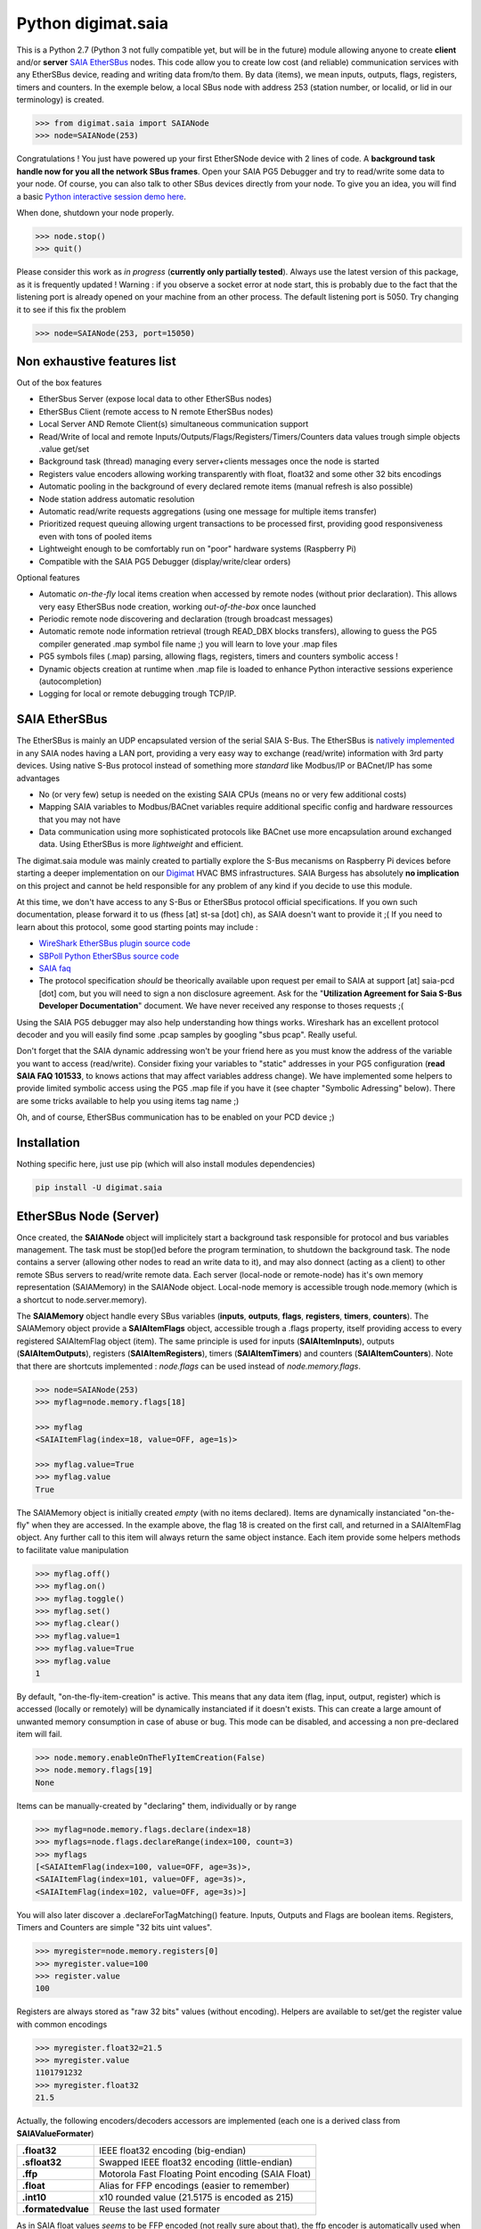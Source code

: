 ===================
Python digimat.saia
===================

This is a Python 2.7 (Python 3 not fully compatible yet, but will be in the future) module allowing anyone to create **client** and/or **server** `SAIA EtherSBus <https://wiki.wireshark.org/EtherSBus>`_  nodes.
This code allow you to create low cost (and reliable) communication services with any EtherSBus device, reading and writing data from/to them. By data (items),
we mean inputs, outputs, flags, registers, timers and counters. In the exemple below, a local SBus node with address 253 (station number, or localid, or lid in our terminology) is created. 

.. code-block:: python

    >>> from digimat.saia import SAIANode
    >>> node=SAIANode(253)

Congratulations ! You just have powered up your first EtherSNode device with 2 lines of code. A **background task handle now for you all the network SBus frames**. 
Open your SAIA PG5 Debugger and try to read/write some data to your node. Of course, you can also talk to other SBus devices directly 
from your node.  To give you an idea, you will find a basic `Python interactive session demo here <https://asciinema.org/a/0q7jfTE6Ooj7RPpVBL6bWfIj2>`_. 

.. image:: https://st-sa.ch/img/figures/digimat-saia-asciinema.png
   :width: 360px
   :target: https://asciinema.org/a/0q7jfTE6Ooj7RPpVBL6bWfIj2


When done, shutdown your node properly.

.. code-block:: python

    >>> node.stop()
    >>> quit()

Please consider this work as *in progress* (**currently only partially tested**).  Always use the latest version of this package, as it is frequently updated ! 
Warning : if you observe a socket error at node start, this is probably due to the fact that the listening port is already opened on your machine from
an other process. The default listening port is 5050. Try changing it to see if this fix the problem

.. code-block:: python

    >>> node=SAIANode(253, port=15050)


Non exhaustive features list
============================

Out of the box features

* EtherSbus Server (expose local data to other EtherSBus nodes)
* EtherSBus Client (remote access to N remote EtherSBus nodes)
* Local Server AND Remote Client(s) simultaneous communication support
* Read/Write of local and remote Inputs/Outputs/Flags/Registers/Timers/Counters data values trough simple objects .value get/set
* Background task (thread) managing every server+clients messages once the node is started
* Registers value encoders allowing working transparently with float, float32 and some other 32 bits encodings
* Automatic pooling in the background of every declared remote items (manual refresh is also possible)
* Node station address automatic resolution
* Automatic read/write requests aggregations (using one message for multiple items transfer)
* Prioritized request queuing allowing urgent transactions to be processed first, providing good 
  responsiveness even with tons of pooled items
* Lightweight enough to be comfortably run on "poor" hardware systems (Raspberry Pi)
* Compatible with the SAIA PG5 Debugger (display/write/clear orders)

Optional features

* Automatic *on-the-fly* local items creation when accessed by remote nodes (without prior declaration). This
  allows very easy EtherSBus node creation, working *out-of-the-box* once launched
* Periodic remote node discovering and declaration (trough broadcast messages)
* Automatic remote node information retrieval (trough READ_DBX blocks transfers),
  allowing to guess the PG5 compiler generated .map symbol file name ;) you will learn to love your .map files
* PG5 symbols files (.map) parsing, allowing flags, registers, timers and counters symbolic access !
* Dynamic objects creation at runtime when .map file is loaded to enhance Python 
  interactive sessions experience (autocompletion)
* Logging for local or remote debugging trough TCP/IP.


SAIA EtherSBus
==============

The EtherSBus is mainly an UDP encapsulated version of the serial SAIA S-Bus. The EtherSBus is `natively implemented <https://www.sbc-support.com/fr/product-category/communication-protocols/>`_
in any SAIA nodes having a LAN port, providing a very easy way to exchange (read/write) information with 3rd party devices. Using native S-Bus protocol instead 
of something more *standard* like Modbus/IP or BACnet/IP has some advantages

* No (or very few) setup is needed on the existing SAIA CPUs (means no or very few additional costs)
* Mapping SAIA variables to Modbus/BACnet variables require additional specific config and hardware ressources that you may not have
* Data communication using more sophisticated protocols like BACnet use more encapsulation around exchanged data. Using EtherSBus
  is more *lightweight* and efficient.

The digimat.saia module was mainly created to partially explore the S-Bus mecanisms on Raspberry Pi devices 
before starting a deeper implementation on our `Digimat <https://www.st-sa.ch/digimat.html>`_ HVAC BMS infrastructures. SAIA Burgess
has absolutely **no implication** on this project and cannot be held responsible for any problem of any kind if you decide to use this module.

At this time, we don't have access to any S-Bus or EtherSBus protocol official specifications. If you own such documentation,
please forward it to us (fhess [at] st-sa [dot] ch), as SAIA doesn't want to provide it ;( If you need to learn about this protocol,
some good starting points may include :

* `WireShark EtherSBus plugin source code <https://github.com/boundary/wireshark/blob/master/epan/dissectors/packet-sbus.c>`_
* `SBPoll Python EtherSBus source code <http://mblogic.sourceforge.net/mbtools/sbpoll.html>`_
* `SAIA faq <http://www.sbc-support.ch/faq>`_
* The protocol specification *should* be theorically available upon request per email to SAIA at support [at] saia-pcd [dot] com, 
  but you will need to sign a non disclosure agreement. Ask for the "**Utilization Agreement for Saia S-Bus Developer Documentation**" document.
  We have never received any response to thoses requests ;(

Using the SAIA PG5 debugger may also help understanding how things works. Wireshark has an excellent protocol decoder 
and you will easily find some .pcap samples by googling "sbus pcap". Really useful.

Don't forget that the SAIA dynamic addressing won't be your friend here as you must know the address of the variable
you want to access (read/write). Consider fixing your variables to "static" addresses in your PG5 configuration (**read SAIA FAQ 101533**, to knows actions that may affect variables
address change). We have implemented some helpers to provide limited symbolic access using the PG5 .map file if you have it (see chapter "Symbolic Adressing" below).
There are some tricks available to help you using items tag name ;)

Oh, and of course, EtherSBus communication has to be enabled on your PCD device ;)


Installation
============

Nothing specific here, just use pip (which will also install modules dependencies)

.. code-block:: bash

    pip install -U digimat.saia


EtherSBus Node (Server)
=======================

Once created, the **SAIANode** object will implicitely start a background task responsible for protocol and bus variables management.
The task must be stop()ed before the program termination, to shutdown the background task. The node contains a server (allowing other nodes to read an write 
data to it), and may also donnect (acting as a client) to other remote SBus servers to read/write remote data. Each server (local-node or remote-node)
has it's own memory representation (SAIAMemory) in the SAIANode object. Local-node memory is accessible trough node.memory (which is a shortcut to node.server.memory).

The **SAIAMemory** object handle every SBus variables (**inputs**, **outputs**, **flags**, **registers**, **timers**, **counters**). The SAIAMemory object provide a **SAIAItemFlags** object, 
accessible trough a .flags property, itself providing access to every registered SAIAItemFlag object (item). The same principle is used for inputs 
(**SAIAItemInputs**), outputs (**SAIAItemOutputs**), registers (**SAIAItemRegisters**), timers (**SAIAItemTimers**) and counters (**SAIAItemCounters**). Note that there are shortcuts implemented : 
*node.flags* can be used instead of *node.memory.flags*.

.. code-block:: python

    >>> node=SAIANode(253)
    >>> myflag=node.memory.flags[18]

    >>> myflag
    <SAIAItemFlag(index=18, value=OFF, age=1s)>

    >>> myflag.value=True
    >>> myflag.value
    True

The SAIAMemory object is initially created *empty* (with no items declared). Items are dynamically instanciated "on-the-fly" when they are accessed. In the example above,
the flag 18 is created on the first call, and returned in a SAIAItemFlag object. Any further call to this item will always return the same object instance.
Each item provide some helpers methods to facilitate value manipulation

.. code-block:: python

    >>> myflag.off()
    >>> myflag.on()
    >>> myflag.toggle()
    >>> myflag.set()
    >>> myflag.clear()
    >>> myflag.value=1
    >>> myflag.value=True
    >>> myflag.value
    1

By default, "on-the-fly-item-creation" is active. This means that any data item (flag, input, output, register) which is accessed (locally or remotely)
will be dynamically instanciated if it doesn't exists.  This can create a large amount of unwanted memory consumption in case of abuse or bug. This mode can
be disabled, and accessing a non pre-declared item will fail.

.. code-block:: python

    >>> node.memory.enableOnTheFlyItemCreation(False)
    >>> node.memory.flags[19]
    None

Items can be manually-created by "declaring" them, individually or by range

.. code-block:: python

    >>> myflag=node.memory.flags.declare(index=18)
    >>> myflags=node.flags.declareRange(index=100, count=3)
    >>> myflags
    [<SAIAItemFlag(index=100, value=OFF, age=3s)>,
    <SAIAItemFlag(index=101, value=OFF, age=3s)>,
    <SAIAItemFlag(index=102, value=OFF, age=3s)>]

You will also later discover a .declareForTagMatching() feature. Inputs, Outputs and Flags are boolean items. 
Registers, Timers and Counters are simple "32 bits uint values".

.. code-block:: python

    >>> myregister=node.memory.registers[0]
    >>> myregister.value=100
    >>> register.value
    100

Registers are always stored as "raw 32 bits" values (without encoding). Helpers are available to set/get the register value with common encodings

.. code-block:: python

    >>> myregister.float32=21.5
    >>> myregister.value
    1101791232
    >>> myregister.float32
    21.5

Actually, the following encoders/decoders accessors are implemented (each one is a derived class from **SAIAValueFormater**)

+-----------------------+-----------------------------------------------------+
| **.float32**          | IEEE float32 encoding (big-endian)                  |
+-----------------------+-----------------------------------------------------+
| **.sfloat32**         | Swapped IEEE float32 encoding (little-endian)       |
+-----------------------+-----------------------------------------------------+
| **.ffp**              | Motorola Fast Floating Point encoding (SAIA Float)  |
+-----------------------+-----------------------------------------------------+
| **.float**            | Alias for FFP encodings (easier to remember)        |
+-----------------------+-----------------------------------------------------+
| **.int10**            | x10 rounded value (21.5175 is encoded as 215)       |
+-----------------------+-----------------------------------------------------+
| **.formatedvalue**    | Reuse the last used formater                        |
+-----------------------+-----------------------------------------------------+

As in SAIA float values *seems* to be FFP encoded (not really sure about that), the ffp encoder is automatically used
when writing a float value to a register (instead of an int)

.. code-block:: python

    >>> myregister.value=2
    >>> myregister.value
    2
    >>> myregister.value=2.0
    >>> myregister.value
    2147483714
    >>> myregister.ffp
    2.0
    >>> myregister.float
    2.0

If for any reason you want your localnode to be read-only (for any 3rd party EtherSBus client), you can
lock your local memory

.. code-block:: python

    >>> node.memory.setReadOnly()

This can be very useful to implement a data-provider-only service, simply ignoring any incoming SBus write requests. Thoses
requests will be NAKed by your node. Timers are managed (those declared *in the local node*). This means that any timer created will be automatically decremented until reaching 0

.. code-block:: python

    >>> timer=node.server.timers[0]
    >>> timer.value=1000
    >>> # wait some time
    >>> timer.value
    874
    >>> timer.value
    510
    >>> timer.isTimeout()
    False
    >>> timer.clear()
    >>> timer.isTimeout()
    True

The default tickBaseTime is 100ms (decrement each counter by 1 every 100ms), which can be set on the timers object 

.. code-block:: python

    >>> node.server.timers.setTickBaseTimeMs(100)


EtherSBus Client
================

Now the best part. The node object allow access to (as many) remote EtherSBus node servers you need, registered in a **SAIAServers** object

.. code-block:: python

    >>> server1=node.servers.declare('192.168.0.100')
    >>> server2=node.servers.declare('192.168.0.101')
    >>> myRemoteFlag=server1.memory.flags[5]

The declaration process provide a **SAIAServer** object, containing a **SAIAMemory** object to access remote items. Thus, **local and remote data can be manipulated 
in the same manner**. When a remote data item (input, output, flag, register, timer or counter) is declared, an **automatic pooling mecanism** is launched in 
the background task (manager). An **optimiser mecanism try to group many items per request**, avoiding to launch 1 request for 1 item refresh.

The default refresh rate is **60s** per item, modifiable with a myRemoteFlag.setRefreshDelay() call. Alternatively, the refresh rate can be specified 
for the whole item collection, with a node.memory.flags.setRefreshDelay() call. Refresh can be triggered on demand with with theses kind of call

.. code-block:: python

    >>> node.servers.refresh() or node.refresh()
    >>> server.memory.refresh() or server.refresh()
    >>> server.memory.flags.refresh() or server.flags.refresh()
    >>> myRemoteFlag.refresh()

You can query the elapsed time (in seconds) since the last value update (refresh) with the myRemoteFlag.age() method.  If you really need to get the very 
actual value of an item (and not the last refreshed one), you need to initiate an item.refresh() and then 
wait *a certain amount of time* allowing the read queue to be processed by the background task. 
If you have declared thousand of items, this *may* take a while. The whole thing can be done with a simple item.read(),
returning the just refrehed item.value (or None in case of timeout)

.. code-block:: python

    >>> myRemoteFlag.read()
    True

Theses refresh orders are **processed with more priority** than other "standard" polling-read, providing better responsiveness.
A timeout can be passed to the read() function. **Changing** (**writing**) the remote data value is fully transparent

.. code-block:: python

    >>> myRemoteFlag.value=1

For a non local object, **this will automatically queue a write order** in the SAIAServer object with the new given value. **The actual value of the item
remains unchanged**. **When the write order has been executed**, **a refresh order is immediately triggered**, thus **allowing the actual value to be updated**. 
This tend to keep the value synchonized with the remote value, even if something goes wrong. As for read() orders, the read-after-write is
processed with **more priority** than standard pooling requests (more responsive). Please note that this approach *can* be problematic to write fast ON/OFF bursts.

The background manager try to be as reactive and idle as possible, keeping ressources for your application. We tried to
trap most of the possible errors, allowing using this module to be used as a standalone service. Note that automatic SAIA address 
resolution is implemented, so that only remote IP address is required to register a remote node. If known, the SAIA station address *can* be
given during registration (this will avoid the initial address resolution requests to get the server address).

.. code-block:: python

    >>> server=node.servers.declare(host, lid=54, port=5050)

As with items, servers can be declared by range for more convenience, by giving the ip address of the first server. The example below creates for you
10 servers (from 192.168.0.100 to 192.168.0.109, assigned with station addresses 200..209). 

.. code-block:: python

    >>> servers=node.servers.declareRange('192.168.0.100', count=10, lid=200, port=5050)

Remember that declared servers can be retrieved at any time by lid or by ip address using the SAIAServers object 

.. code-block:: python

    >>> server=node.servers[200]
    >>> server1=node.servers['192.168.0.100']

The background task poll each declared servers to maintain their running status (with READ_PCD_STATUS_OWN requests). The actual
run status of a server is accessible trough the .status property 

.. code-block:: python

    >>> server.status
    82 (0x52)
    >>> server.isRunning()
    True

If your remote servers are stopped, this can be annoying ;) You can start them with the .run() method without 
using the PG5 or the Debugger programs (assuming that *you* know what your are doing) 

.. code-block:: python

    >>> server.run()
    >>> servers.run()


Data Transfers with Remote Servers
==================================

The SAIAServer object contains a **SAIATransferQueue** service allowing to submit and queue **SAIATransfer** jobs in the background, used
for processing transfers that require multiple packet exchange like *read-block*, for example. **When a remote server is declared**, **some
READ_DBX requests will be automatically done using a SAIATransferReadDeviceInformation with the remote server to retrieve the device 
information memory block**, containing this kind of config

.. code-block:: python

    PG5Licensee=DEMONSTRATION VERSION
    PG5DeveloperID=CH_xxxxxxxx
    PCName=WINFHE
    Originator=DEMONSTRATION VERSION
    PG5Version=V2.2.230
    ProjectName=Test1
    DeviceName=Device1
    PcdType=PCD1.M2220
    ANSICodePage=1252
    ProgramVersion=1.0
    ProgramID=E291E0E08F55CBEC
    ProgramCRC=061C66CD
    BuildDateTime=2017/08/18 17:46:50
    DownloadDateTime=2017/08/18 17:49:47

Once retrieved, theses informations may be accessed with the server.getDeviceInfo() method (case insensitive)

.. code-block:: python

    >>> server.getDeviceInfo('DeviceName')
    'Device1'

The DeviceName, DeviceType (PcdType) and BuildDateTime can also be directly accessed as a server's property method

.. code-block:: python

    >>> server.deviceName
    'Device1'
    >>> server.deviceType
    'PCD1.M2220'
    >>> server.buildDateTime
    datetime.datetime(2017, 8, 18, 17, 46, 50)

You can force a deviceInfo refresh later if anything goes wrong

.. code-block:: python

    >>> server.submitTransferReadDeviceInformation()

If the deviceName is compatible with Python class variable naming convention, the SAIAServer object is automatically mapped (mounted)
to a variable with the same name (but lowercase and normalized) accessible in the node.servers (SAIAServers) object

.. code-block:: python

    >>> server=node.servers.device1

This is really useful in interactive sessions when combined with automatic node discovering (see below). 


Network nodes discovering
=========================

Every SAIANode has a local SAIAServer object (node.server) allowing local data to be accessed by other SAIA EtherSBus clients. This local server
has a manager() periodically called by the background task. You can ask this task to periodically scan the network and potentially discover
other EtherSBus servers online on the LAN

.. code-block:: python

    >>> node.server.enableNetworkScanner(True)

This will periodically broadcast a READ_STATIONNUMBER on the network (255.255.255.255) using a SAIATransferDiscoverNodes transfer service.
When discovering mode is active, any response to this message received by the local node (not comming from a local network interface) will be 
accepted and the corresponding remote server will be automatically delared for you. For convenience, the discover process is automatically started in Python interactive mode. In fact,
you can decide if network scanning should be active or not at the node creation

.. code-block:: python

    >>> node=SAIANode()              # network scanner is enabled only in interactive sessions
    >>> node=SAIANode(scanner=True)  # scanner is enabled
    >>> node=SAIANode(scanner=False) # scanner is disabled

Warning : we have seen some problems with node discovering enabled if nodes stations addresses are not unique. This has to be fixed in the future.


Symbolic Addressing
===================

The EtherSBus doesn't provide item access by name (symbol name, tag). But **if you own the PG5 .map file generated at compile time**, you may have some help by passing
this file during server declaration process. This will create a **SAIASymbols** object associated with the server, ready to serve you the requested **SAIASymbol**

.. code-block:: python

    >>> server=node.servers.declare('192.168.0.48', mapfile='xxxxx.map')
    >>> server.symbols.count()
    2140

    >>> symbol=server.symbols['RIO.Station_A12.Sonde3_16_Cmd_Reduit_Ch'] 
    >>> symbol.index
    2295
    >>> symbol.attribute
    'f'
    >>> symbol.isFlag()
    True

    >>> symbol=server.symbols.register(2295)
    >>> symbol.tag
    'rio.station_a12.sonde3_16_cmd_reduit_ch' 

**This allows bidirectional mapping between symbols names (tag) and items indexes**, **assuming that your map file is uptodate** ! Cool. The symbolic access is in fact implemented
in all SAIAItem objects index access, so that syntaxes like this are perfectly working

.. code-block:: python

    >>> server.registers[2295].value=99
    >>> server.registers['rio.station_a12.sonde3_16_cmd_reduit_ch'].value
    99

    >>> flag=server.flags.declare('Sonde3_42_Lib')
    >>> flag.index
    4634

Use it carefully. For ease of use, symbolic access is implemented *case insensitive*. In interactive mode,
you can try to **mount** flags and registers symbols (SAIASymbol) as SAIASymbols object variables
so that the **interpreter autocompletion** will save you some precious keystroke

.. code-block:: python

    >>> symbols=server.symbols
    >>> symbols.mount()

    >>> symbols.flags.sonde3_1<TAB>
    s.sonde3_10_defaut    s.sonde3_13_defaut      s.sonde3_19_defaut
    s.sonde3_10_lib       s.sonde3_13_lib         s.sonde3_19_setpoint
    s.sonde3_10_timeout   s.sonde3_13_timeout     s.sonde3_19_temp
    s.sonde3_11_defaut    s.sonde3_14_defaut      s.sonde3_19_timeout
    s.sonde3_11_lib       s.sonde3_14_lib         s.sonde3_1_defaut
    s.sonde3_11_timeout   s.sonde3_14_timeout     s.sonde3_1_timeout
    s.sonde3_12_defaut    s.sonde3_15_defaut
    s.sonde3_12_lib       s.sonde3_15_lib
    s.sonde3_12_timeout   s.sonde3_15_timeout

    >>> symbols.flags.sonde3_11_timeout.index
    3936

When Python interactive mode is detected, symbols.mount() is automatically called for you. Items declaration can also be passed 
as a SAIASymbol object, so that autocompletion is your friend

.. code-block:: python

    >>> server.flags.declare(symbols.flags.sonde3_11_timeout)
    >>> server.flags.declare(symbols['sonde3_11_timeout'])

As said in the last section, we can access the deviceInformation properties, allowing to guess the .map filename. If the deviceName is "MySuperDevice", the associated 
.map file produced by the SAIA PG5 compiler will be "MySuperDevice.map" by default. In fact, this can help us to do things automagically. 
**When a server is declared, the deviceInformation block is automatically retrieved and a try is made to load the default associated .map file**. By default, the map
file has to be stored in the current directory. This can be changed with the node.setMapFileStoragePath() method.

In Python 2.7, you may need to `enable autocompletion <https://stackoverflow.com/questions/246725/how-do-i-add-tab-completion-to-the-python-shell>`_ 
on your ~/.pythonrc setup file. Alternatively you can use IPython, Jupyter or something simpler like `ptpython <https://github.com/jonathanslenders/ptpython>`_ for
interactive sessions. **Don't miss** the excellent `bpython <https://www.bpython-interpreter.org/>`_ project.

Keep an eye open on your memory ressources when enabling symbols ;) as this can declare thousands of variables.


Tips & Tricks
=============

Servers (SAIAServers), items (SAIAItemFlags/Registers/Inputs/Outputs/Timers/Counters) are *iterable* objects. This allows things like

.. code-block:: python

    >>> server.flags.declareRange(0, 4096)
    >>> # give a little time allowing the background task to refresh thoses 4K items
    >>> flagsThatAreON=[flag for flag in server.flags if flag.value is True]

    >>> for flag in server.flags:
    >>>    flag.value=1

When working with registers, timers and counters,  accessing to the hex or bin value representation can be useful

.. code-block:: python

    >>> register=server.registers[50]
    >>> register.value=100
    >>> register.value
    100
    >>> register.hex
    '0x64'
    >>> register.bin
    '1100100'

When symbols are loaded, SAIAFlags, SAIARegisters, SAIATimers and SAIACounters objects can be declared by a *search* upon a *part* of their
tag name.

.. code-block:: python

    >>> registers=server.registers.declareForTagMatching('sonde')
    >>> len(registers)
    626

The *searched argument* may also be a compiled regex

.. code-block:: python

    >>> pattern=re.compile('sonde[0-9]+_[0-9]+_temp')
    >>> registers=server.registers.declareForTagMatching(pattern)

If for any reason you want to *pause* one remote server communications, you can use the server.pause(60) call (seconds). This is for example
internally used to stop server communications when a station address conflict (duplicate address) is detected.


Dumping & Debugging
===================

By default, the module create and use a socket logger pointing on localhost. Launch your own tcp logger server
and you will see the EtherSBus frames. If you don't have one, you can try our simple (and dirty) digimat.logserver

.. code-block:: python

    pip install -U digimat.logserver
    python -m digimat.logserver

You can apply some basic output filtering with optional "--filter string" parameter. You can also give your own logger to the SAIANode

.. code-block:: python

    >>> node=SAIANode(253, logger=mylogger)

If you want to completely disable the logger, just pass a logger=SAIALogger().null() parameter.  Limited dump-debug can 
also be done with objects .dump() methods. Try node.dump(), node.memory.dump(), node.memory.flags.dump(), 
node.servers.dump(), server.dump(), etc. For debugging purposes, you can simulate a remote node 
by registering a remote pointing on yourselfi (woo!)

.. code-block:: python

    >>> server=node.servers.declare('127.0.0.1')
    >>> localFlag=node.memory.flags[1]
    >>> remoteFlag=server.memory.flags[1]

    >>> localFlag.value, remoteFlag.value
    False, False

    >>> remoteFlag.value=1

    # network data synchronisation is done by the background manager task

    >>> localFlag.value
    True

In this example, localFlag and remoteFlag points to the same data, but the remoteFlag is a networked synchonized 
mirror representation of the localFlag.

SAIA* objects *.__repr__* magic method are redefined to provide some useful information about the current state of the object.
This can be useful to gather some informations about your data

.. code-block:: python

    >>> node
    <SAIANode(lid=253, port=5050, 2 servers, booster=0)>

    >>> node.servers
    <SAIAServers(2 items)>

    >>> node.servers[101]
    <SAIAServer(host=192.168.0.49, lid=101, status=0x52)>

    >>> server.memory
    <SAIAMemory(144 items, queues 0R:0R!:0W)>
    # 0R  = number of actual pending item-read in queue (background polling/refresh process)
    # 0R! = number of actual pending urgent item-read in queue (manual refresh, read-after-write)
    # 0W  = number of actual pending item-write in queue

    >>> server.flags
    <SAIAFlags(48 items, max=65535, readOnly=0, current=32, refresh=60s)>

    >>> server.flags[28]
    <SAIAItemFlag(index=28, value=OFF, age=8s, refresh=60s)>


Demo Node
=========

Using command line interpreter is cool, but for debugging, you will need to launch and relaunch your node. 
Here is a minimal empty node implementation, stopable with <CTRL-C> 

.. code-block:: python

    from digimat.saia import SAIANode

    node=SAIANode(253)

    # customize your node here...

    while node.isRunning():
        try:
            # time.sleep(3.0)

            # using integrated node.sleep() will 
            # handle CTRL-C and propagate node.stop()
            node.sleep(3.0)

            node.dump()
        except:
            break

    # node.stop()


Open your SAIA Debugger on this node, and try reading/writing some items. 
You can also use SBus *clear* requests with i,o,f and r items. For your convenience, 
you can run the demo node shown above with this simple command line

.. code-block:: python

    python -m digimat.saia


TODO
====

Documentation is very incomplete. Don't know if this is useful for someone. Tell it to us.
There is still some more locking mecanisms to implement making the background task really thread safe. The
Python GIL make things yet wrongly safe. Python 3 compatibility.

We have no way to test what 'S-Bus gateway' feature is. When enabled, a PCD may be able? to expose S-Bus
sub nodes on its EtherSBus interface. This "proxy" mode access is not supported yet.
